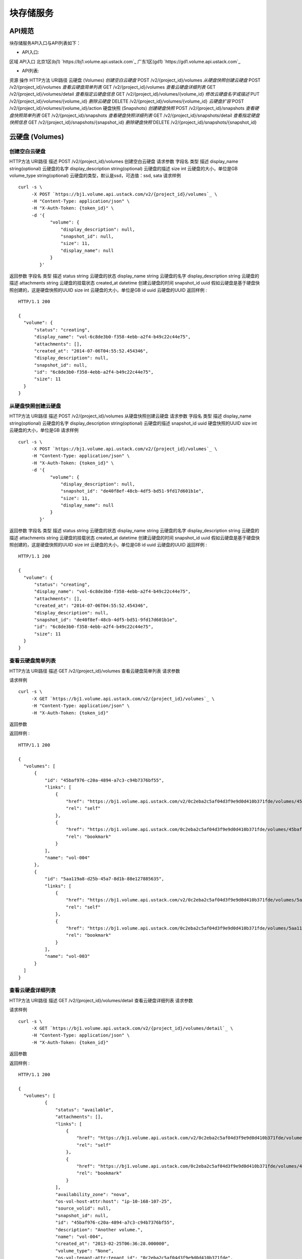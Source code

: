 


块存储服务
======================



API规范
--------------------------

块存储服务API入口与API列表如下：


+ API入口:

区域 API入口 北京1区(bj1) `https://bj1.volume.api.ustack.com`_ 广东1区(gd1)
`https://gd1.volume.api.ustack.com`_

+ API列表:

资源 操作 HTTP方法 URI路径 云硬盘 (Volumes) *创建空白云硬盘* POST
/v2/{project_id}/volumes *从硬盘快照创建云硬盘* POST /v2/{project_id}/volumes
*查看云硬盘简单列表* GET /v2/{project_id}/volumes *查看云硬盘详细列表* GET
/v2/{project_id}/volumes/detail *查看指定云硬盘信息* GET
/v2/{project_id}/volumes/{volume_id} *修改云硬盘名字或描述* PUT
/v2/{project_id}/volumes/{volume_id} *删除云硬盘* DELETE
/v2/{project_id}/volumes/{volume_id} *云硬盘扩容* POST
/v2/{project_id}/volumes/{volume_id}/action 硬盘快照 (Snapshots) *创建硬盘快照*
POST /v2/{project_id}/snapshots *查看硬盘快照简单列表* GET
/v2/{project_id}/snapshots *查看硬盘快照详细列表* GET
/v2/{project_id}/snapshots/detail *查看指定硬盘快照信息* GET
/v2/{project_id}/snapshots/{snapshot_id} *删除硬盘快照* DELETE
/v2/{project_id}/snapshots/{snapshot_id}


云硬盘 (Volumes)
------------------------------------------



创建空白云硬盘
~~~~~~~~~~~~~~~~~~~~~~~~~~~~~~~~~~
HTTP方法 URI路径 描述 POST /v2/{project_id}/volumes 创建空白云硬盘
请求参数
字段名 类型 描述 display_name string(optional) 云硬盘的名字 display_description
string(optional) 云硬盘的描述 size int 云硬盘的大小，单位是GB volume_type
string(optional) 云硬盘的类型，默认是ssd，可选值：ssd, sata
请求样例

::

    
    curl -s \
         -X POST `https://bj1.volume.api.ustack.com/v2/{project_id}/volumes`_ \
         -H "Content-Type: application/json" \
         -H "X-Auth-Token: {token_id}" \
         -d '{
                "volume": {
                    "display_description": null,
                    "snapshot_id": null,
                    "size": 11,
                    "display_name": null
                }
            }'


返回参数
字段名 类型 描述 status string 云硬盘的状态 display_name string 云硬盘的名字
display_description string 云硬盘的描述 attachments string 云硬盘的挂载状态
created_at datetime 创建云硬盘的时间 snapshot_id uuid
假如云硬盘是基于硬盘快照创建的，这是硬盘快照的UUID size int 云硬盘的大小，单位是GB id uuid 云硬盘的UUID
返回样例 :


::

    HTTP/1.1 200
    
    {
      "volume": {
          "status": "creating",
          "display_name": "vol-6c8de3b0-f358-4ebb-a2f4-b49c22c44e75",
          "attachments": [],
          "created_at": "2014-07-06T04:55:52.454346",
          "display_description": null,
          "snapshot_id": null,
          "id": "6c8de3b0-f358-4ebb-a2f4-b49c22c44e75",
          "size": 11
      }
    }




从硬盘快照创建云硬盘
~~~~~~~~~~~~~~~~~~~~~~~~~~~~~~~~~~~~~~~~
HTTP方法 URI路径 描述 POST /v2/{project_id}/volumes 从硬盘快照创建云硬盘
请求参数
字段名 类型 描述 display_name string(optional) 云硬盘的名字 display_description
string(optional) 云硬盘的描述 snapshot_id uuid 硬盘快照的UUID size int
云硬盘的大小，单位是GB
请求样例

::

    
    curl -s \
         -X POST `https://bj1.volume.api.ustack.com/v2/{project_id}/volumes`_ \
         -H "Content-Type: application/json" \
         -H "X-Auth-Token: {token_id}" \
         -d '{
                "volume": {
                    "display_description": null,
                    "snapshot_id": "de40f8ef-48cb-4df5-bd51-9fd17d601b1e",
                    "size": 11,
                    "display_name": null
                }
            }'


返回参数
字段名 类型 描述 status string 云硬盘的状态 display_name string 云硬盘的名字
display_description string 云硬盘的描述 attachments string 云硬盘的挂载状态
created_at datetime 创建云硬盘的时间 snapshot_id uuid
假如云硬盘是基于硬盘快照创建的，这是硬盘快照的UUID size int 云硬盘的大小，单位是GB id uuid 云硬盘的UUID
返回样例 :


::

    HTTP/1.1 200
    
    {
      "volume": {
          "status": "creating",
          "display_name": "vol-6c8de3b0-f358-4ebb-a2f4-b49c22c44e75",
          "attachments": [],
          "created_at": "2014-07-06T04:55:52.454346",
          "display_description": null,
          "snapshot_id": "de40f8ef-48cb-4df5-bd51-9fd17d601b1e",
          "id": "6c8de3b0-f358-4ebb-a2f4-b49c22c44e75",
          "size": 11
      }
    }




查看云硬盘简单列表
~~~~~~~~~~~~~~~~~~~~~~~~~~~~~~~~~~~~~~
HTTP方法 URI路径 描述 GET /v2/{project_id}/volumes 查看云硬盘简单列表
请求参数

请求样例

::

    
    curl -s \
         -X GET `https://bj1.volume.api.ustack.com/v2/{project_id}/volumes`_ \
         -H "Content-Type: application/json" \
         -H "X-Auth-Token: {token_id}"


返回参数

返回样例 :


::

    HTTP/1.1 200
    
    {
      "volumes": [
          {
              "id": "45baf976-c20a-4894-a7c3-c94b7376bf55",
              "links": [
                  {
                      "href": "https://bj1.volume.api.ustack.com/v2/0c2eba2c5af04d3f9e9d0d410b371fde/volumes/45baf976-c20a-4894-a7c3-c94b7376bf55",
                      "rel": "self"
                  },
                  {
                      "href": "https://bj1.volume.api.ustack.com/0c2eba2c5af04d3f9e9d0d410b371fde/volumes/45baf976-c20a-4894-a7c3-c94b7376bf55",
                      "rel": "bookmark"
                  }
              ],
              "name": "vol-004"
          },
          {
              "id": "5aa119a8-d25b-45a7-8d1b-88e127885635",
              "links": [
                  {
                      "href": "https://bj1.volume.api.ustack.com/v2/0c2eba2c5af04d3f9e9d0d410b371fde/volumes/5aa119a8-d25b-45a7-8d1b-88e127885635",
                      "rel": "self"
                  },
                  {
                      "href": "https://bj1.volume.api.ustack.com/0c2eba2c5af04d3f9e9d0d410b371fde/volumes/5aa119a8-d25b-45a7-8d1b-88e127885635",
                      "rel": "bookmark"
                  }
              ],
              "name": "vol-003"
          }
      ]
    }




查看云硬盘详细列表
~~~~~~~~~~~~~~~~~~~~~~~~~~~~~~~~~~~~~~
HTTP方法 URI路径 描述 GET /v2/{project_id}/volumes/detail 查看云硬盘详细列表
请求参数

请求样例

::

    
    curl -s \
         -X GET `https://bj1.volume.api.ustack.com/v2/{project_id}/volumes/detail`_ \
         -H "Content-Type: application/json" \
         -H "X-Auth-Token: {token_id}"


返回参数

返回样例 :


::

    HTTP/1.1 200
    
    {
      "volumes": [
              {
                  "status": "available",
                  "attachments": [],
                  "links": [
                      {
                          "href": "https://bj1.volume.api.ustack.com/v2/0c2eba2c5af04d3f9e9d0d410b371fde/volumes/45baf976-c20a-4894-a7c3-c94b7376bf55",
                          "rel": "self"
                      },
                      {
                          "href": "https://bj1.volume.api.ustack.com/0c2eba2c5af04d3f9e9d0d410b371fde/volumes/45baf976-c20a-4894-a7c3-c94b7376bf55",
                          "rel": "bookmark"
                      }
                  ],
                  "availability_zone": "nova",
                  "os-vol-host-attr:host": "ip-10-168-107-25",
                  "source_volid": null,
                  "snapshot_id": null,
                  "id": "45baf976-c20a-4894-a7c3-c94b7376bf55",
                  "description": "Another volume.",
                  "name": "vol-004",
                  "created_at": "2013-02-25T06:36:28.000000",
                  "volume_type": "None",
                  "os-vol-tenant-attr:tenant_id": "0c2eba2c5af04d3f9e9d0d410b371fde",
                  "size": 1,
                  "metadata": {
                      "contents": "junk"
                  }
              },
              {
                  "status": "available",
                  "attachments": [],
                  "links": [
                      {
                          "href": "https://bj1.volume.api.ustack.com/v2/0c2eba2c5af04d3f9e9d0d410b371fde/volumes/5aa119a8-d25b-45a7-8d1b-88e127885635",
                          "rel": "self"
                      },
                      {
                          "href": "https://bj1.volume.api.ustack.com/0c2eba2c5af04d3f9e9d0d410b371fde/volumes/5aa119a8-d25b-45a7-8d1b-88e127885635",
                          "rel": "bookmark"
                      }
                  ],
                  "availability_zone": "nova",
                  "os-vol-host-attr:host": "ip-10-168-107-25",
                  "source_volid": null,
                  "snapshot_id": null,
                  "id": "5aa119a8-d25b-45a7-8d1b-88e127885635",
                  "description": "This is yet, another volume.",
                  "name": "vol-003",
                  "created_at": "2013-02-25T02:40:21.000000",
                  "volume_type": "None",
                  "os-vol-tenant-attr:tenant_id": "0c2eba2c5af04d3f9e9d0d410b371fde",
                  "size": 1,
                  "metadata": {
                      "contents": "not junk"
                  }
              }
      ]
    }




查看指定云硬盘信息
~~~~~~~~~~~~~~~~~~~~~~~~~~~~~~~~~~~~~~
HTTP方法 URI路径 描述 GET /v2/{project_id}/volumes/{volume_id} 查看指定云硬盘信息
请求参数

请求样例

::

    
    curl -s \
         -X GET `https://bj1.volume.api.ustack.com/v2/{project_id}/volumes/{volume_id}`_ \
         -H "Content-Type: application/json" \
         -H "X-Auth-Token: {token_id}"


返回参数

返回样例 :


::

    HTTP/1.1 200
    
    {
        "volume": {
          "status": "available",
          "attachments": [],
          "links": [
              {
                  "href": "https://bj1.volume.api.ustack.com/v2/0c2eba2c5af04d3f9e9d0d410b371fde/volumes/5aa119a8-d25b-45a7-8d1b-88e127885635",
                  "rel": "self"
              },
              {
                  "href": "https://bj1.volume.api.ustack.com/0c2eba2c5af04d3f9e9d0d410b371fde/volumes/5aa119a8-d25b-45a7-8d1b-88e127885635",
                  "rel": "bookmark"
              }
          ],
          "availability_zone": "nova",
          "bootable": "false",
          "os-vol-host-attr:host": "ip-10-168-107-25",
          "source_volid": null,
          "snapshot_id": null,
          "id": "5aa119a8-d25b-45a7-8d1b-88e127885635",
          "description": "Super volume.",
          "name": "vol-002",
          "created_at": "2013-02-25T02:40:21.000000",
          "volume_type": "None",
          "os-vol-tenant-attr:tenant_id": "0c2eba2c5af04d3f9e9d0d410b371fde",
          "size": 1,
          "metadata": {
              "contents": "not junk"
          }
      }
    }




修改云硬盘名字或描述
~~~~~~~~~~~~~~~~~~~~~~~~~~~~~~~~~~~~~~~~
HTTP方法 URI路径 描述 PUT /v2/{project_id}/volumes/{volume_id} 修改云硬盘名字或描述
请求参数
字段名 类型 描述 display_name string(optional) 云硬盘的名字 display_description
string(optional) 云硬盘的描述
请求样例

::

    
    curl -s \
         -X PUT `https://bj1.volume.api.ustack.com/v2/{project_id}/volumes/{volume_id}`_ \
         -H "Content-Type: application/json" \
         -H "X-Auth-Token: {token_id}" \
         -d '{
                "volume": {
                    "display_description": "This is yet, another volume.",
                    "display_name": "vol-003"
                }
            }'


返回样例 :


::

    HTTP/1.1 200
    
    {
      "volume": {
          "status": "available",
          "attachments": [],
          "links": [
              {
                  "href": "https://bj1.volume.api.ustack.com/v2/0c2eba2c5af04d3f9e9d0d410b371fde/volumes/5aa119a8-d25b-45a7-8d1b-88e127885635",
                  "rel": "self"
              },
              {
                  "href": "https://bj1.volume.api.ustack.com/0c2eba2c5af04d3f9e9d0d410b371fde/volumes/5aa119a8-d25b-45a7-8d1b-88e127885635",
                  "rel": "bookmark"
              }
          ],
          "availability_zone": "nova",
          "source_volid": null,
          "snapshot_id": null,
          "id": "5aa119a8-d25b-45a7-8d1b-88e127885635",
          "display_description": "This is yet, another volume.",
          "display_name": "vol-003",
          "created_at": "2013-02-25T02:40:21.000000",
          "volume_type": "None",
          "size": 1,
          "metadata": {
              "contents": "not junk"
          }
      }
    }




删除云硬盘
~~~~~~~~~~~~~~~~~~~~~~~~~~~~~~
HTTP方法 URI路径 描述 DELETE /v2/{project_id}/volumes/{volume_id} 删除云硬盘
请求样例

::

    
    curl -s \
         -X DELETE `https://bj1.volume.api.ustack.com/v2/{project_id}/volumes/{volume_id}`_ \
         -H "Content-Type: application/json" \
         -H "X-Auth-Token: {token_id}"


返回样例 :


::

    HTTP/1.1 202




云硬盘扩容
~~~~~~~~~~~~~~~~~~~~~~~~~~~~~~
HTTP方法 URI路径 描述 POST /v2/{project_id}/volumes/{volume_id}/action 云硬盘扩容
请求参数
字段名 类型 描述 new_size int 云硬盘新的大小
请求样例

::

    
    curl -s \
         -X POST `https://bj1.volume.api.ustack.com/v2/{project_id}/volumes/{volume_id}/action`_ \
         -H "Content-Type: application/json" \
         -H "X-Auth-Token: {token_id}" \
         -d '{
                "os-extend": {
                    "new_size": 21
                }
            }'


返回样例 :


::

    HTTP/1.1 202




硬盘快照 (Snapshots)
------------------------------------------------



创建硬盘快照
~~~~~~~~~~~~~~~~~~~~~~~~~~~~~~~~
HTTP方法 URI路径 描述 POST /v2/{project_id}/snapshots 创建硬盘快照
请求参数
字段名 类型 描述 name string(optional) 硬盘快照的名字 description string(optional)
硬盘快照的描述 volume_id uuid 云硬盘的UUID force boolean(optional)
是否强制创建硬盘快照(当云硬盘被挂载时)
请求样例

::

    
    curl -s \
         -X POST `https://bj1.volume.api.ustack.com/v2/{project_id}/snapshots`_ \
         -H "Content-Type: application/json" \
         -H "X-Auth-Token: {token_id}" \
         -d '{
                "snapshot": {
                    "name": "snap-001",
                    "description": "Daily backup",
                    "volume_id": "5aa119a8-d25b-45a7-8d1b-88e127885635",
                    "force": true
                }
            }'


返回参数
字段名 类型 描述 status string 硬盘快照的状态 name string 硬盘快照的名字 description string
硬盘快照的描述 created_at datetime 创建硬盘快照的时间 volume_id uuid 云硬盘的UUID size int
硬盘快照的大小，单位是GB id uuid 硬盘快照的UUID
返回样例 :


::

    HTTP/1.1 200
    
    {
      "snapshot": {
          "status": "creating",
          "description": "Daily backup",
          "created_at": "2013-02-25T03:56:53.081642",
          "volume_id": "5aa119a8-d25b-45a7-8d1b-88e127885635",
          "size": 1,
          "id": "ffa9bc5e-1172-4021-acaf-cdcd78a9584d",
          "name": "snap-001"
      }
    }




查看硬盘快照简单列表
~~~~~~~~~~~~~~~~~~~~~~~~~~~~~~~~~~~~~~~~
HTTP方法 URI路径 描述 GET /v2/{project_id}/snapshots 查看硬盘快照简单列表
请求参数

请求样例

::

    
    curl -s \
         -X GET `https://bj1.volume.api.ustack.com/v2/{project_id}/snapshots`_ \
         -H "Content-Type: application/json" \
         -H "X-Auth-Token: {token_id}"


返回参数

返回样例 :


::

    HTTP/1.1 200
    
    {
      "snapshots": [
          {
              "status": "available",
              "description": "Daily backup",
              "created_at": "2013-02-25T07:30:12.000000",
              "volume_id": "5aa119a8-d25b-45a7-8d1b-88e127885635",
              "size": 30,
              "id": "43f20e0e-2c2c-4770-9d4e-c3d769ae5470",
              "name": "snap-001"
          },
          {
              "status": "available",
              "description": "Weekly backup",
              "created_at": "2013-02-25T07:20:38.000000",
              "volume_id": "806092e3-7551-4fff-a005-49016f4943b1",
              "size": 1,
              "id": "e820db06-58b5-439d-bac6-c01faa3f6499",
              "name": "snap-002"
          }
      ]
    }




查看硬盘快照详细列表
~~~~~~~~~~~~~~~~~~~~~~~~~~~~~~~~~~~~~~~~
HTTP方法 URI路径 描述 GET /v2/{project_id}/snapshots/detail 查看硬盘快照详细列表
请求参数

请求样例

::

    
    curl -s \
        -X GET `https://bj1.volume.api.ustack.com/v2/{project_id}/snapshots/detail`_ \
        -H "Content-Type: application/json" \
        -H "X-Auth-Token: {token_id}"


返回参数

返回样例 :


::

    HTTP/1.1 200
    
    {
      "snapshots": [
          {
              "status": "available",
              "os-extended-snapshot-attributes:progress": "100%",
              "description": "Daily backup",
              "created_at": "2013-02-25T07:30:12.000000",
              "metadata": {},
              "volume_id": "5aa119a8-d25b-45a7-8d1b-88e127885635",
              "os-extended-snapshot-attributes:project_id": "0c2eba2c5af04d3f9e9d0d410b371fde",
              "size": 30,
              "id": "43f20e0e-2c2c-4770-9d4e-c3d769ae5470",
              "name": "snap-001"
          },
          {
              "status": "available",
              "os-extended-snapshot-attributes:progress": "100%",
              "description": "Weekly backup",
              "created_at": "2013-02-25T07:20:38.000000",
              "metadata": {},
              "volume_id": "806092e3-7551-4fff-a005-49016f4943b1",
              "os-extended-snapshot-attributes:project_id": "0c2eba2c5af04d3f9e9d0d410b371fde",
              "size": 1,
              "id": "e820db06-58b5-439d-bac6-c01faa3f6499",
              "name": "snap-002"
          }
      ]
    }




查看指定硬盘快照信息
~~~~~~~~~~~~~~~~~~~~~~~~~~~~~~~~~~~~~~~~
HTTP方法 URI路径 描述 GET /v2/{project_id}/snapshots/{snapshot_id}
查看指定硬盘快照信息
请求参数

请求样例

::

    
    curl -s \
         -X GET `https://bj1.volume.api.ustack.com/v2/{project_id}/snapshots/{snapshot_id}`_ \
         -H "Content-Type: application/json" \
         -H "X-Auth-Token: {token_id}"


返回样例 :


::

    HTTP/1.1 200
    
    {
      "snapshot": {
          "status": "available",
          "os-extended-snapshot-attributes:progress": "100%",
          "description": "Daily backup",
          "created_at": "2013-02-25T04:13:17.000000",
          "metadata": {},
          "volume_id": "5aa119a8-d25b-45a7-8d1b-88e127885635",
          "os-extended-snapshot-attributes:project_id": "0c2eba2c5af04d3f9e9d0d410b371fde",
          "size": 1,
          "id": "2bb856e1-b3d8-4432-a858-09e4ce939389",
          "name": "snap-001"
      }
    }




修改硬盘快照的名字或描述
~~~~~~~~~~~~~~~~~~~~~~~~~~~~~~~~~~~~~~~~~~~~
HTTP方法 URI路径 描述 PUT /v2/{project_id}/snapshots/{snapshot_id}
修改硬盘快照名字或描述
请求参数
字段名 类型 描述 name string(optional) 硬盘快照的名字 description string(optional)
硬盘快照的描述
请求样例

::

    
    curl -s \
         -X PUT `https://bj1.volume.api.ustack.com/v2/{project_id}/snapshots/{snapshot_id}`_ \
         -H "Content-Type: application/json" \
         -H "X-Auth-Token: {token_id}" \
         -d '{
                "snapshot": {
                    "description": "This is yet, another snapshot.",
                    "name": "snap-002"
                }
            }'


返回样例 :


::

    HTTP/1.1 200
    
    {
      "snapshot": {
          "created_at": "2013-02-20T08:11:34.000000",
          "description": "This is yet, another snapshot",
          "name": "vol-002",
          "id": "4b502fcb-1f26-45f8-9fe5-3b9a0a52eaf2",
          "size": 1,
          "status": "available",
          "volume_id": "2402b902-0b7a-458c-9c07-7435a826f794"
      }
    }




删除硬盘快照
~~~~~~~~~~~~~~~~~~~~~~~~~~~~~~~~
HTTP方法 URI路径 描述 DELETE /v2/{project_id}/snapshots/{snapshot_id} 删除硬盘快照
请求样例

::

    
    curl -s \
         -X DELETE `https://bj1.volume.api.ustack.com/v2/{project_id}/snapshots/{snapshot_id}`_ \
         -H "Content-Type: application/json" \
         -H "X-Auth-Token: {token_id}"


返回样例 :


::

    HTTP/1.1 202


